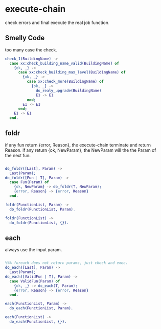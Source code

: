 * execute-chain

check errors and final execute the real job function.

** Smelly Code

too many case the check.

#+begin_src erlang
  check_1(BuildingName) ->
    case xx:check_building_name_valid(BuildingName) of
      {ok, _} ->
        case xx:check_building_max_level(BuildingName) of
          {ok, _} ->
            case xx:check_more(BuildingName) of
              {ok, _} ->
                do_realy_upgrade(BuildingName)
                E1 -> E1
            end;
          E1 -> E1
        end;
      E1 -> E1
    end.
#+end_src

** foldr

if any fun return {error, Reason}, the execute-chain terminate and return Reason.
if any return {ok, NewParam}, the NewParam will the the Param of the next fun.

#+begin_src erlang

do_foldr([Last], Param) ->
  Last(Param);
do_foldr([Fun | T], Param) ->
  case Fun(Param) of
    {ok, NewParam} -> do_foldr(T, NewParam);
    {error, Reason} -> {error, Reason}
  end.

foldr(FunctionList, Param) ->
  do_foldr(FunctionList, Param).

foldr(FunctionList) ->
  do_foldr(FunctionList, {}).

#+end_src

** each

always use the input param.

#+begin_src erlang

%%% foreach does not return params, just check and exec.
do_each([Last], Param) ->
  Last(Param);
do_each([ValidFun | T], Param) ->
  case ValidFun(Param) of
    {ok, _} -> do_each(T, Param);
    {error, Reason} -> {error, Reason}
  end.

each(FunctionList, Param) ->
  do_each(FunctionList, Param).

each(FunctionList) ->
  do_each(FunctionList, {}).

#+end_src
